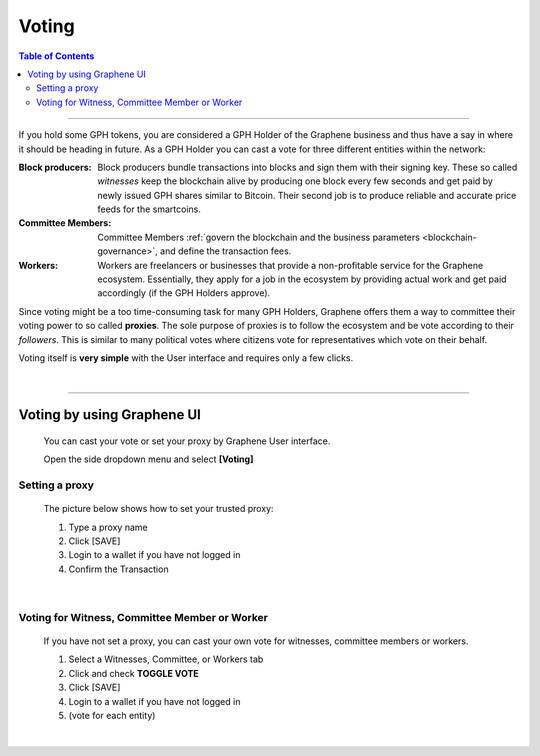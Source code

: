 
.. _bts-voting:

Voting
===================



.. contents:: Table of Contents

-----------


If you hold some GPH tokens, you are considered a GPH Holder of the Graphene business and thus have a say in where it should be heading in future. As a GPH Holder you can cast a vote for three different entities within the network:




:Block producers:   Block producers bundle transactions into blocks and sign them with their signing key. These so called *witnesses* keep the blockchain alive by producing one block every few seconds and get paid by newly issued GPH shares similar to Bitcoin. Their second job is to produce reliable and accurate price feeds for the smartcoins.

:Committee Members:  Committee Members :ref:`govern the blockchain and the business parameters <blockchain-governance>`, and define the transaction fees.


:Workers:   Workers are freelancers or businesses that provide a non-profitable service for the Graphene ecosystem. Essentially, they apply for a job in the ecosystem by providing actual work and get paid accordingly (if the GPH Holders approve).


Since voting might be a too time-consuming task for many GPH Holders, Graphene offers them a way to committee their voting power to so called **proxies**. The sole purpose of proxies is to follow the ecosystem and be vote according to their *followers*. This is similar to many political votes where citizens vote for representatives which vote on their behalf.

Voting itself is **very simple** with the User interface and requires only a few clicks.

|

-----------------

Voting by using Graphene UI
---------------------------------

 You can cast your vote or set your proxy by Graphene User interface.

 Open the side dropdown menu and select **[Voting]**


.. image:: voting1.png
        :alt: cloud wallet pwd
        :width: 200px
        :align: center


Setting a proxy
^^^^^^^^^^^^^^^^

 The picture below shows how to set your trusted proxy:

 1. Type a proxy name
 2. Click [SAVE]
 3. Login to a wallet if you have not logged in
 4. Confirm the Transaction

.. image:: voting7.png
        :alt: cloud wallet pwd
        :width: 650px
        :align: center

|

Voting for Witness, Committee Member or Worker
^^^^^^^^^^^^^^^^^^^^^^^^^^^^^^^^^^^^^^^^^^^^^^^^

 If you have not set a proxy, you can cast your own vote for witnesses, committee members or workers.

 1. Select a Witnesses, Committee, or Workers tab
 2. Click and check **TOGGLE VOTE**
 3. Click [SAVE]
 4. Login to a wallet if you have not logged in
 5. (vote for each entity)


|

